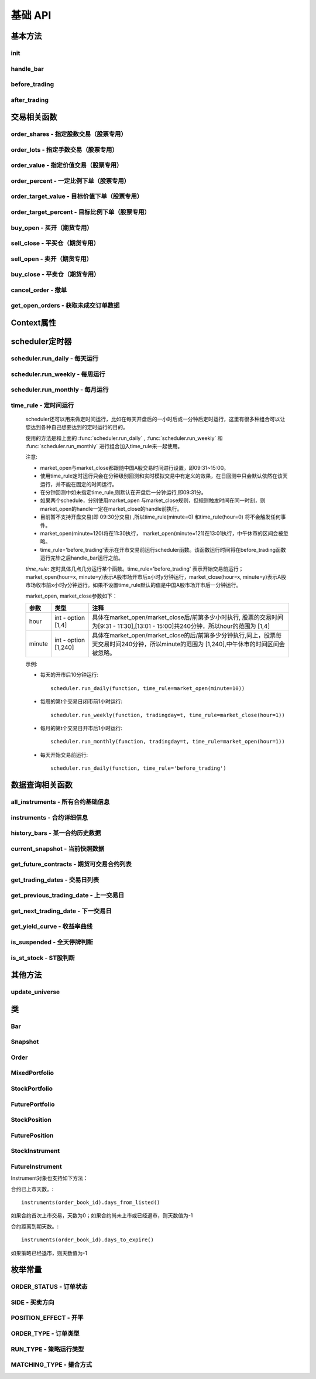 .. _api-base-api:

==================
基础 API
==================

基本方法
==================


init
------------------

.. py:function:: init(context)

    【必须实现】

    初始化方法 - 在回测和实时模拟交易只会在启动的时候触发一次。你的算法会使用这个方法来设置你需要的各种初始化配置。 context 对象将会在你的算法的所有其他的方法之间进行传递以方便你可以拿取到。

    :param context: 策略上下文
    :type context: :class:`~StrategyContext` object

    示例如下::

        def init(context):
            # cash_limit的属性是根据用户需求自己定义的，你可以定义无限多种自己随后需要的属性，ricequant的系统默认只是会占用context.portfolio的关键字来调用策略的投资组合信息
            context.cash_limit = 5000

handle_bar
------------------

.. py:function:: handle_bar(context, bar_dict)

    【必须实现】

    bar数据的更新会自动触发该方法的调用。策略具体逻辑可在该方法内实现，包括交易信号的产生、订单的创建等。在实时模拟交易中，该函数在交易时间内会每分钟被触发一次。

    :param context: 策略上下文
    :type context: :class:`~StrategyContext` object

    :param bar_dict: key为order_book_id，value为bar数据。当前合约池内所有合约的bar数据信息都会更新在bar_dict里面
    :type bar_dict: :class:`~BarDict` object

    示例如下::

        def handle_bar(context, bar_dict):
            # put all your algorithm main logic here.
            # ...
            order_shares('000001.XSHE', 500)
            # ...

before_trading
------------------

.. py:function:: before_trading(context)

    【选择实现】

    每天在策略开始交易前会被调用。不能在这个函数中发送订单。需要注意，该函数的触发时间取决于用户当前所订阅合约的交易时间。

    举例来说，如果用户订阅的合约中存在有夜盘交易的期货合约，则该函数可能会在前一日的20:00触发，而不是早晨08:00.

    :param context: 策略上下文
    :type context: :class:`~StrategyContext` object

    示例如下::

        def before_trading(context, bar_dict):
            # 拿取财务数据的逻辑，自己构建SQLAlchemy query
            fundamental_df = get_fundamentals(your_own_query)

            # 把查询到的财务数据保存到conext对象中
            context.fundamental_df = fundamental_df

            # 手动更新股票池
            update_universe(context.fundamental_df.columns.values)

after_trading
------------------

.. py:function:: after_trading(context)

    【选择实现】

    每天在收盘后被调用。不能在这个函数中发送订单。您可以在该函数中进行当日收盘后的一些计算。

    在实时模拟交易中，该函数会在每天15:30触发。

    :param context: 策略上下文
    :type context: :class:`~StrategyContext` object

交易相关函数
=================


order_shares - 指定股数交易（股票专用）
------------------------------------------------------

.. py:function:: order_shares(id_or_ins, amount, style=MarketOrder())

    落指定股数的买/卖单，最常见的落单方式之一。如有需要落单类型当做一个参量传入，如果忽略掉落单类型，那么默认是市价单（market order）。

    :param id_or_ins: 下单标的物
    :type id_or_ins: :class:`~Instrument` object | `str`

    :param int amount: 下单量, 正数代表买入，负数代表卖出。将会根据一手xx股来向下调整到一手的倍数，比如中国A股就是调整成100股的倍数。

    :param style: 下单类型, 默认是市价单。目前支持的订单类型有 :class:`~LimitOrder` 和 :class:`~MarketOrder`
    :type style: `OrderStyle` object

    :return: :class:`~Order` object

    示例::

        #购买Buy 2000 股的平安银行股票，并以市价单发送：
        order_shares('000001.XSHE', 2000)
        #卖出2000股的平安银行股票，并以市价单发送：
        order_shares('000001.XSHE', -2000)
        #购买1000股的平安银行股票，并以限价单发送，价格为￥10：
        order_shares('000001.XSHG', 1000, style=LimitOrder(10))

order_lots - 指定手数交易（股票专用）
------------------------------------------------------

.. py:function:: order_lots(id_or_ins, amount, style=MarketOrder())


    指定手数发送买/卖单。如有需要落单类型当做一个参量传入，如果忽略掉落单类型，那么默认是市价单（market order）。

    :param id_or_ins: 下单标的物
    :type id_or_ins: :class:`~Instrument` object | `str`

    :param int amount: 下单量, 正数代表买入，负数代表卖出。将会根据一手xx股来向下调整到一手的倍数，比如中国A股就是调整成100股的倍数。

    :param style: 下单类型, 默认是市价单。目前支持的订单类型有 :class:`~LimitOrder` 和 :class:`~MarketOrder`
    :type style: `OrderStyle` object

    :return: :class:`~Order` object

    示例::

        #买入20手的平安银行股票，并且发送市价单：
        order_lots('000001.XSHE', 20)
        #买入10手平安银行股票，并且发送限价单，价格为￥10：
        order_lots('000001.XSHE', 10, style=LimitOrder(10))

order_value - 指定价值交易（股票专用）
------------------------------------------------------

.. py:function:: order_value(id_or_ins, cash_amount, style=MarketOrder())

    使用想要花费的金钱买入/卖出股票，而不是买入/卖出想要的股数，正数代表买入，负数代表卖出。股票的股数总是会被调整成对应的100的倍数（在A中国A股市场1手是100股）。当您提交一个卖单时，该方法代表的意义是您希望通过卖出该股票套现的金额。如果金额超出了您所持有股票的价值，那么您将卖出所有股票。需要注意，如果资金不足，该API将不会创建发送订单。

    :param id_or_ins: 下单标的物
    :type id_or_ins: :class:`~Instrument` object | `str`

    :param float cash_amount: 需要花费现金购买/卖出证券的数目。正数代表买入，负数代表卖出。

    :param style: 下单类型, 默认是市价单。目前支持的订单类型有 :class:`~LimitOrder` 和 :class:`~MarketOrder`
    :type style: `OrderStyle` object

    :return: :class:`~Order` object

    示例::

        #买入价值￥10000的平安银行股票，并以市价单发送。如果现在平安银行股票的价格是￥7.5，那么下面的代码会买入1300股的平安银行，因为少于100股的数目将会被自动删除掉：
        order_value('000001.XSHE', 10000)
        #卖出价值￥10000的现在持有的平安银行：
        order_value('000001.XSHE', -10000)

order_percent - 一定比例下单（股票专用）
------------------------------------------------------

.. py:function:: order_percent(id_or_ins, percent, style=MarketOrder())

    发送一个等于目前投资组合价值（市场价值和目前现金的总和）一定百分比的买/卖单，正数代表买，负数代表卖。股票的股数总是会被调整成对应的一手的股票数的倍数（1手是100股）。百分比是一个小数，并且小于或等于1（<=100%），0.5表示的是50%.需要注意，如果资金不足，该API将不会创建发送订单。

    :param id_or_ins: 下单标的物
    :type id_or_ins: :class:`~Instrument` object | `str`

    :param float percent: 占有现有的投资组合价值的百分比。正数表示买入，负数表示卖出。

    :param style: 下单类型, 默认是市价单。目前支持的订单类型有 :class:`~LimitOrder` 和 :class:`~MarketOrder`
    :type style: `OrderStyle` object

    :return: :class:`~Order` object

    示例::

        #买入等于现有投资组合50%价值的平安银行股票。如果现在平安银行的股价是￥10/股并且现在的投资组合总价值是￥2000，那么将会买入200股的平安银行股票。（不包含交易成本和滑点的损失）：
        order_percent('000001.XSHG', 0.5)

order_target_value - 目标价值下单（股票专用）
------------------------------------------------------

.. py:function:: order_target_value(id_or_ins, cash_amount, style=MarketOrder())

    买入/卖出并且自动调整该证券的仓位到一个目标价值。如果还没有任何该证券的仓位，那么会买入全部目标价值的证券。如果已经有了该证券的仓位，则会买入/卖出调整该证券的现在仓位和目标仓位的价值差值的数目的证券。需要注意，如果资金不足，该API将不会创建发送订单。

    :param id_or_ins: 下单标的物
    :type id_or_ins: :class:`~Instrument` object | `str` | List[:class:`~Instrument`] | List[`str`]

    :param float cash_amount: 最终的该证券的仓位目标价值。

    :param style: 下单类型, 默认是市价单。目前支持的订单类型有 :class:`~LimitOrder` 和 :class:`~MarketOrder`
    :type style: `OrderStyle` object

    :return: :class:`~Order` object

    示例::

        #如果现在的投资组合中持有价值￥3000的平安银行股票的仓位并且设置其目标价值为￥10000，以下代码范例会发送价值￥7000的平安银行的买单到市场。（向下调整到最接近每手股数即100的倍数的股数）：
        order_target_value('000001.XSHE', 10000)

order_target_percent - 目标比例下单（股票专用）
------------------------------------------------------

.. py:function:: order_target_percent(id_or_ins, percent, style=MarketOrder())

    买入/卖出证券以自动调整该证券的仓位到占有一个指定的投资组合的目标百分比。

    *   如果投资组合中没有任何该证券的仓位，那么会买入等于现在投资组合总价值的目标百分比的数目的证券。
    *   如果投资组合中已经拥有该证券的仓位，那么会买入/卖出目标百分比和现有百分比的差额数目的证券，最终调整该证券的仓位占据投资组合的比例至目标百分比。

    其实我们需要计算一个position_to_adjust (即应该调整的仓位)

    `position_to_adjust = target_position - current_position`

    投资组合价值等于所有已有仓位的价值和剩余现金的总和。买/卖单会被下舍入一手股数（A股是100的倍数）的倍数。目标百分比应该是一个小数，并且最大值应该<=1，比如0.5表示50%。

    如果position_to_adjust 计算之后是正的，那么会买入该证券，否则会卖出该证券。 需要注意，如果资金不足，该API将不会创建发送订单。

    :param id_or_ins: 下单标的物
    :type id_or_ins: :class:`~Instrument` object | `str` | List[:class:`~Instrument`] | List[`str`]

    :param float percent: 仓位最终所占投资组合总价值的目标百分比。

    :param style: 下单类型, 默认是市价单。目前支持的订单类型有 :class:`~LimitOrder` 和 :class:`~MarketOrder`
    :type style: `OrderStyle` object

    :return: :class:`~Order` object

    示例::

        #如果投资组合中已经有了平安银行股票的仓位，并且占据目前投资组合的10%的价值，那么以下代码会买入平安银行股票最终使其占据投资组合价值的15%：
        order_target_percent('000001.XSHE', 0.15)

buy_open - 买开（期货专用）
------------------------------------------------------

.. py:function:: buy_open(id_or_ins, amount, style=MarketOrder())

    买入开仓。

    :param id_or_ins: 下单标的物
    :type id_or_ins: :class:`~Instrument` object | `str` | List[:class:`~Instrument`] | List[`str`]

    :param int amount: 下单手数

    :param style: 下单类型, 默认是市价单。目前支持的订单类型有 :class:`~LimitOrder` 和 :class:`~MarketOrder`
    :type style: `OrderStyle` object

    :return: :class:`~Order` object

    示例::

        #以价格为3500的限价单开仓买入2张上期所AG1607合约：
        buy_open('AG1607', amount=2, style=LimitOrder(3500))

sell_close - 平买仓（期货专用）
------------------------------------------------------

.. py:function:: sell_close(id_or_ins, amount, style=MarketOrder())

    平买仓

    :param id_or_ins: 下单标的物
    :type id_or_ins: :class:`~Instrument` object | `str` | List[:class:`~Instrument`] | List[`str`]

    :param int amount: 下单手数

    :param style: 下单类型, 默认是市价单。目前支持的订单类型有 :class:`~LimitOrder` 和 :class:`~MarketOrder`
    :type style: `OrderStyle` object

    :return: :class:`~Order` object

sell_open - 卖开（期货专用）
------------------------------------------------------

.. py:function:: sell_open(id_or_ins, amount, style=MarketOrder())

    卖出开仓

    :param id_or_ins: 下单标的物
    :type id_or_ins: :class:`~Instrument` object | `str` | List[:class:`~Instrument`] | List[`str`]

    :param int amount: 下单手数

    :param style: 下单类型, 默认是市价单。目前支持的订单类型有 :class:`~LimitOrder` 和 :class:`~MarketOrder`
    :type style: `OrderStyle` object

    :return: :class:`~Order` object

buy_close - 平卖仓（期货专用）
------------------------------------------------------

.. py:function:: buy_close(id_or_ins, amount, style=MarketOrder())

    平卖仓

    :param id_or_ins: 下单标的物
    :type id_or_ins: :class:`~Instrument` object | `str` | List[:class:`~Instrument`] | List[`str`]

    :param int amount: 下单手数

    :param style: 下单类型, 默认是市价单。目前支持的订单类型有 :class:`~LimitOrder` 和 :class:`~MarketOrder`
    :type style: `OrderStyle` object

    :return: :class:`~Order` object

    示例::

        #市价单将现有IF1603空仓买入平仓2张：
        buy_close('IF1603', 2)

cancel_order - 撤单
------------------------------------------------------

.. py:function:: cancel_order(order)

    撤单

    :param order: 需要撤销的order对象
    :type order: :class:`~Order` object

get_open_orders - 获取未成交订单数据
------------------------------------------------------

.. py:function:: get_open_orders()

    :return: List[:class:`~Order` object]


Context属性
=================

.. py:class:: StrategyContext

    该类用来存储于策略相关的上线文信息。

    .. py:attribute:: now

        使用以上的方式就可以在handle_bar中拿到当前的bar的时间，比如day bar的话就是那天的时间，minute bar的话就是这一分钟的时间点。

        返回数据类型为datetime.datetime

    .. py:attribute:: universe

        在运行 :func:`update_universe`, :func:`subscribe` 或者 :func:`unsubscribe` 的时候，合约池会被更新。

        需要注意，合约池内合约的交易时间（包含股票的策略默认会在股票交易时段触发）是handle_bar被触发的依据。

    .. py:attribute:: run_info

        =========================   =========================   ==============================================================================
        属性                         类型                        注释
        =========================   =========================   ==============================================================================
        run_id                      str                         标识策略每次运行的唯一id
        run_type                    RUN_TYPE                    运行类型
        start_date                  datetime.date               策略的开始日期
        end_date                    datetime.date               策略的结束日期
        frequency                   str                         策略频率，'1d'或'1m'
        stock_starting_cash         float                       股票账户初始资金
        future_starting_cash        float                       期货账户初始资金
        slippage                    float                       滑点水平
        margin_multiplier           float                       保证金倍率
        commission_multiplier       float                       佣金倍率
        benchmark                   str                         基准合约代码
        matching_type               MATCHING_TYPE               撮合方式
        =========================   =========================   ==============================================================================

    .. py:attribute:: portfolio

        该投资组合在单一股票或期货策略中分别为股票投资组合和期货投资组合。在股票+期货的混合策略中代表汇总之后的总投资组合。

        =========================   =========================   ==============================================================================
        属性                         类型                        注释
        =========================   =========================   ==============================================================================
        starting_cash               float                       初始资金，为子组合初始资金的加总
        cash                        float                       可用资金，为子组合可用资金的加总
        total_returns               float                       投资组合至今的累积收益率。计算方法是现在的投资组合价值/投资组合的初始资金
        daily_returns               float                       投资组合每日收益率
        daily_pnl                   float                       当日盈亏，子组合当日盈亏的加总
        market_value                float                       投资组合当前的市场价值，为子组合市场价值的加总
        portfolio_value             float                       总权益，为子组合总权益加总
        pnl                         float                       当前投资组合的累计盈亏
        start_date                  datetime.datetime           策略投资组合的回测/实时模拟交易的开始日期
        annualized_returns          float                       投资组合的年化收益率
        positions                   dict                        一个包含所有仓位的字典，以order_book_id作为键，position对象作为值
        =========================   =========================   ==============================================================================

    .. py:attribute:: stock_portfolio

        获取股票投资组合信息。

        在单独股票类型策略中，内容与portfolio一致，都代表当前投资组合；在期货+股票混合策略中代表股票子组合；在单独期货策略中，不能被访问。

        =========================   =========================   ==============================================================================
        属性                         类型                        注释
        =========================   =========================   ==============================================================================
        starting_cash               float                       回测或实盘交易给算法策略设置的初始资金
        cash                        float                       可用资金
        total_returns               float                       投资组合至今的累积收益率。计算方法是现在的投资组合价值/投资组合的初始资金
        daily_returns               float                       当前最新一天的每日收益
        daily_pnl                   float                       当日盈亏，当日投资组合总权益-昨日投资组合总权益
        market_value                float                       投资组合当前所有证券仓位的市值的加总
        portfolio_value             float                       总权益，包含市场价值和剩余现金
        pnl                         float                       当前投资组合的累计盈亏
        start_date                  date                        策略投资组合的回测/实时模拟交易的开始日期
        annualized_returns          float                       投资组合的年化收益率
        positions                   dict                        一个包含所有证券仓位的字典，以order_book_id作为键，position对象作为值
        dividend_receivable         float                       投资组合在分红现金收到账面之前的应收分红部分
        =========================   =========================   ==============================================================================

    .. py:attribute:: future_portfolio

        获取期货投资组合信息。

        在单独期货类型策略中，内容与portfolio一致，都代表当前投资组合；在期货+股票混合策略中代表期货子组合；在单独股票策略中，不能被访问。

        =========================   =========================   ==============================================================================
        属性                         类型                        注释
        =========================   =========================   ==============================================================================
        starting_cash               float                       初始资金
        cash                        float                       可用资金
        frozen_cash                 float                       冻结资金
        total_returns               float                       投资组合至今的累积收益率，当前总权益/初始资金
        daily_returns               float                       当日收益率 = 当日收益 / 昨日总权益
        market_value                float                       投资组合当前所有期货仓位的名义市值的加总
        pnl                         float                       累计盈亏，当前投资组合总权益-初始资金
        daily_pnl                   float                       当日盈亏，当日浮动盈亏 + 当日平仓盈亏 - 当日费用
        daily_holding_pnl           float                       当日浮动盈亏
        daily_realized_pnl          float                       当日平仓盈亏
        portfolio_value             float                       总权益，昨日总权益+当日盈亏
        transaction_cost            float                       总费用
        start_date                  date                        回测开始日期
        annualized_returns          float                       投资组合的年化收益率
        positions                   dict                        一个包含期货仓位的字典，以order_book_id作为键，position对象作为值
        margin                      float                       已占用保证金
        =========================   =========================   ==============================================================================

scheduler定时器
======================================================

scheduler.run_daily - 每天运行
------------------------------------------------------

.. py:function:: scheduler.run_daily(function)

    每日运行一次指定的函数，只能在init内使用。

    注意，schedule一定在其对应时间点的handle_bar之后执行。

    :param func function: 使传入的function每日运行。注意，function函数一定要包含（并且只能包含）context, bar_dict两个输入参数

    以下的范例代码片段是一个非常简单的例子，在每天交易后查询现在portfolio中剩下的cash的情况::

        #scheduler调用的函数需要包括context, bar_dict两个输入参数
        def log_cash(context, bar_dict):
            logger.info("Remaning cash: %r" % context.portfolio.cash)

        def init(context):
            #...
            # 每天运行一次
            scheduler.run_daily(log_cash)

scheduler.run_weekly - 每周运行
------------------------------------------------------

.. py:function:: scheduler.run_weekly(function, weekday=x, tradingday=t)

    每周运行一次指定的函数，只能在init内使用。

    注意：

    *   tradingday中的负数表示倒数。
    *   tradingday表示交易日。如某周只有四个交易日，则此周的tradingday=4与tradingday=-1表示同一天。
    *   weekday和tradingday不能同时使用。

    :param func function: 使传入的function每日交易开始前运行。注意，function函数一定要包含（并且只能包含）context, bar_dict两个输入参数。

    :param int weekday: 1~5 分别代表周一至周五，用户必须指定

    :param int tradingday: 范围为[-5,1],[1,5] 例如，1代表每周第一个交易日，-1代表每周倒数第一个交易日，用户可以不填写。

    以下的代码片段非常简单，在每周二固定运行打印一下现在的portfolio剩余的资金::

        #scheduler调用的函数需要包括context, bar_dict两个参数
        def log_cash(context, bar_dict):
            logger.info("Remaning cash: %r" % context.portfolio.cash)

        def init(context):
            #...
            # 每周二打印一下剩余资金：
            scheduler.run_weekly(log_cash, weekday=2)
            # 每周第二个交易日打印剩余资金：
            #scheduler.run_weekly(log_cash, tradingday=2)

scheduler.run_monthly - 每月运行
------------------------------------------------------

.. py:function:: scheduler.run_monthly(function, tradingday=t)

    每月运行一次指定的函数，只能在init内使用。

    注意:

    *   tradingday的负数表示倒数。
    *   tradingday表示交易日，如某月只有三个交易日，则此月的tradingday=3与tradingday=-1表示同一。

    :param func function: 使传入的function每日交易开始前运行。注意，function函数一定要包含（并且只能包含）context, bar_dict两个输入参数。

    :param int tradingday: 范围为[-23,1], [1,23] ，例如，1代表每月第一个交易日，-1代表每月倒数第一个交易日，用户必须指定。

    以下的代码片段非常简单的展示了每个月第一个交易日的时候我们进行一次财务数据查询，这样子会非常有用在一些根据财务数据来自动调节仓位股票组合的算法来说::

        #scheduler调用的函数需要包括context, bar_dict两个参数
        def query_fundamental(context, bar_dict):
                # 查询revenue前十名的公司的股票并且他们的pe_ratio在25和30之间。打fundamentals的时候会有auto-complete方便写查询代码。
            fundamental_df = get_fundamentals(
                query(
                    fundamentals.income_statement.revenue, fundamentals.eod_derivative_indicator.pe_ratio
                ).filter(
                    fundamentals.eod_derivative_indicator.pe_ratio > 25
                ).filter(
                    fundamentals.eod_derivative_indicator.pe_ratio < 30
                ).order_by(
                    fundamentals.income_statement.revenue.desc()
                ).limit(
                    10
                )
            )

            # 将查询结果dataframe的fundamental_df存放在context里面以备后面只需：
            context.fundamental_df = fundamental_df

            # 实时打印日志看下查询结果，会有我们精心处理的数据表格显示：
            logger.info(context.fundamental_df)
            update_universe(context.fundamental_df.columns.values)

         # 在这个方法中编写任何的初始化逻辑。context对象将会在你的算法策略的任何方法之间做传递。
        def init(context):
            # 每月的第一个交易日查询以下财务数据，以确保可以拿到最新更新的财务数据信息用来调整仓位
            scheduler.run_monthly(query_fundamental, tradingday=1)

time_rule - 定时间运行
------------------------------------------------------

    scheduler还可以用来做定时间运行，比如在每天开盘后的一小时后或一分钟后定时运行，这里有很多种组合可以让您达到各种自己想要达到的定时运行的目的。

    使用的方法是和上面的 :func:`scheduler.run_daily` , :func:`scheduler.run_weekly` 和 :func:`scheduler.run_monthly` 进行组合加入time_rule来一起使用。

    注意:

    *   market_open与market_close都跟随中国A股交易时间进行设置，即09:31~15:00。
    *   使用time_rule定时运行只会在分钟级别回测和实时模拟交易中有定义的效果，在日回测中只会默认依然在该天运行，并不能在固定的时间运行。
    *   在分钟回测中如未指定time_rule,则默认在开盘后一分钟运行,即09:31分。
    *   如果两个schedule，分别使用market_open 与market_close规则，但规则触发时间在同一时刻，则market_open的handle一定在market_close的handle前执行。
    *   目前暂不支持开盘交易(即 09:30分交易) ,所以time_rule(minute=0) 和time_rule(hour=0) 将不会触发任何事件。
    *   market_open(minute=120)将在11:30执行， market_open(minute=121)在13:01执行，中午休市的区间会被忽略。
    *   time_rule='before_trading'表示在开市交易前运行scheduler函数。该函数运行时间将在before_trading函数运行完毕之后handle_bar运行之前。

    `time_rule`: 定时具体几点几分运行某个函数。time_rule='before_trading' 表示开始交易前运行；market_open(hour=x, minute=y)表示A股市场开市后x小时y分钟运行，market_close(hour=x, minute=y)表示A股市场收市前x小时y分钟运行。如果不设置time_rule默认的值是中国A股市场开市后一分钟运行。

    market_open, market_close参数如下：

    =========================   =========================   ==============================================================================
    参数                         类型                        注释
    =========================   =========================   ==============================================================================
    hour                        int - option [1,4]          具体在market_open/market_close后/前第多少小时执行, 股票的交易时间为[9:31 - 11:30],[13:01 - 15:00]共240分钟，所以hour的范围为 [1,4]
    minute                      int - option [1,240]        具体在market_open/market_close的后/前第多少分钟执行,同上，股票每天交易时间240分钟，所以minute的范围为 [1,240],中午休市的时间区间会被忽略。
    =========================   =========================   ==============================================================================

    示例:

    *   每天的开市后10分钟运行::

            scheduler.run_daily(function, time_rule=market_open(minute=10))

    *   每周的第t个交易日闭市前1小时运行::

            scheduler.run_weekly(function, tradingday=t, time_rule=market_close(hour=1))

    *   每月的第t个交易日开市后1小时运行::

            scheduler.run_monthly(function, tradingday=t, time_rule=market_open(hour=1))

    *   每天开始交易前运行::

            scheduler.run_daily(function, time_rule='before_trading')

数据查询相关函数
======================================================

all_instruments - 所有合约基础信息
------------------------------------------------------

.. py:function:: all_instruments(type=None)

    获取某个国家市场的所有合约信息。使用者可以通过这一方法很快地对合约信息有一个快速了解，目前仅支持中国市场。

    :param str type: 需要查询合约类型，例如：type='CS'代表股票。默认是所有类型

    :return: `pandas DataFrame` 所有合约的基本信息。

    其中type参数传入的合约类型和对应的解释如下：

    =========================   ===================================================
    合约类型                      说明
    =========================   ===================================================
    CS                          Common Stock, 即股票
    ETF                         Exchange Traded Fund, 即交易所交易基金
    LOF                         Listed Open-Ended Fund，即上市型开放式基金
    FenjiMu                     Fenji Mu Fund, 即分级母基金
    FenjiA                      Fenji A Fund, 即分级A类基金
    FenjiB                      Fenji B Funds, 即分级B类基金
    INDX                        Index, 即指数
    Future                      Futures，即期货，包含股指、国债和商品期货
    hour                        int - option [1,4]
    minute                      int - option [1,240]
    =========================   ===================================================

    示例:

    获取中国市场所有分级基金的基础信息::

        [In]all_instruments('FenjiA')
        [Out]
            abbrev_symbol    order_book_id    product    sector_code  symbol
        0    CYGA    150303.XSHE    null    null    华安创业板50A
        1    JY500A    150088.XSHE    null    null    金鹰500A
        2    TD500A    150053.XSHE    null    null    泰达稳健
        3    HS500A    150110.XSHE    null    null    华商500A
        4    QSAJ    150235.XSHE    null    null    鹏华证券A
        ...


instruments - 合约详细信息
------------------------------------------------------

.. py:function:: instruments(order_book_id)

    获取某个国家市场内一个或多个合约的详细信息。目前仅支持中国市场。

    :param order_book_id: 合约代码或者合约代码列表
    :type order_book_id: `str` | List[`str`]

    :return: :class:`~StockInstrument` | :class:`~FutureInstrument`

    目前系统并不支持跨国家市场的同时调用。传入 order_book_id list必须属于同一国家市场，不能混合着中美两个国家市场的order_book_id。

    示例:

    *   获取单一股票合约的详细信息::

            [In]instruments('000001.XSHE')
            [Out]
            Instrument(order_book_id=000001.XSHE, symbol=平安银行, abbrev_symbol=PAYH, listed_date=19910403, de_listed_date=null, board_type=MainBoard, sector_code_name=金融, sector_code=Financials, round_lot=100, exchange=XSHE, special_type=Normal, status=Active)

    *   获取多个股票合约的详细信息::

            [In]instruments(['000001.XSHE', '000024.XSHE'])
            [Out]
            [Instrument(order_book_id=000001.XSHE, symbol=平安银行, abbrev_symbol=PAYH, listed_date=19910403, de_listed_date=null, board_type=MainBoard, sector_code_name=金融, sector_code=Financials, round_lot=100, exchange=XSHE, special_type=Normal, status=Active), Instrument(order_book_id=000024.XSHE, symbol=招商地产, abbrev_symbol=ZSDC, listed_date=19930607, de_listed_date=null, board_type=MainBoard, sector_code_name=金融, sector_code=Financials, round_lot=100, exchange=XSHE, special_type=Normal, status=Active)]

    *   获取合约已上市天数::

            instruments('000001.XSHE').days_from_listed()

    *   获取合约距离到期天数::

            instruments('IF1701').days_to_expire()

history_bars - 某一合约历史数据
------------------------------------------------------

.. py:function:: history_bars(order_book_id, bar_count, frequency, fields)

    获取指定合约的历史行情，同时支持日以及分钟历史数据。不能在init中调用。 注意，该API会自动跳过停牌数据。

    日回测获取分钟历史数据：不支持

    日回测获取日历史数据

    =========================   ===================================================
    调用时间                      返回数据
    =========================   ===================================================
    T日before_trading            T-1日day bar
    T日handle_bar                T日day bar
    =========================   ===================================================

    分钟回测获取日历史数据

    =========================   ===================================================
    调用时间                      返回数据
    =========================   ===================================================
    T日before_trading            T-1日day bar
    T日handle_bar                T-1日day bar
    =========================   ===================================================

    分钟回测获取分钟历史数据

    =========================   ===================================================
    调用时间                      返回数据
    =========================   ===================================================
    T日before_trading            T-1日最后一个minute bar
    T日handle_bar                T日当前minute bar
    =========================   ===================================================

    :param order_book_id: 合约代码或者合约代码列表
    :type order_book_id: `str`

    :param int bar_count: 获取的历史数据数量，必填项

    :param str frequency: 获取数据什么样的频率进行。'1d'或'1m'分别表示每日和每分钟，必填项

    :param str fields: 返回数据字段。必填项。见下方列表。

    =========================   ===================================================
    fields                      字段名
    =========================   ===================================================
    datetime                    时间戳
    open                        开盘价
    high                        最高价
    low                         最低价
    close                       收盘价
    volume                      成交量
    total_turnover              成交额
    datetime                    int类型时间戳
    open_interest               持仓量（期货专用）
    basis_spread                期现差（股指期货专用）
    settlement                  结算价（期货日线专用）
    prev_settlement             结算价（期货日线专用）
    =========================   ===================================================

    :return: `ndarray`, 方便直接与talib等计算库对接，效率较history返回的DataFrame更高。

    示例:

    获取最近5天的日线收盘价序列（策略当前日期为20160706）::

        [In]
        logger.info(history_bars('000002.XSHE', 5, '1d', 'close'))
        [Out]
        [ 8.69  8.7   8.71  8.81  8.81]

current_snapshot - 当前快照数据
------------------------------------------------------

.. py:function:: current_snapshot(order_book_id)

    获得当前市场快照数据。只能在日内交易阶段调用，获取当日调用时点的市场快照数据。市场快照数据记录了每日从开盘到当前的数据信息，可以理解为一个动态的day bar数据。在目前分钟回测中，快照数据为当日所有分钟线累积而成，一般情况下，最后一个分钟线获取到的快照数据应当与当日的日线行情保持一致。需要注意，在实盘模拟中，该函数返回的是调用当时的市场快照情况，所以在同一个handle_bar中不同时点调用可能返回的数据不同。如果当日截止到调用时候对应股票没有任何成交，那么snapshot中的close, high, low, last几个价格水平都将以0表示。

    :param str order_book_id: 合约代码或简称

    :return: :class:`~Snapshot`

    示例：

    在handle_bar中调用该函数，假设策略当前时间是20160104 09:33::

        [In]
        logger.info(current_snapshot('000001.XSHE'))
        [Out]
        2016-01-04 09:33:00.00  INFO
        Snapshot(order_book_id: '000001.XSHE', datetime: datetime.datetime(2016, 1, 4, 9, 33), open: 10.0, high: 10.025, low: 9.9667, last: 9.9917, volume: 2050320, total_turnover: 20485195, prev_close: 9.99)

get_future_contracts - 期货可交易合约列表
------------------------------------------------------

.. py:function:: get_future_contracts(underlying_symbol)

    获取某一期货品种在策略当前日期的可交易合约order_book_id列表。按照到期月份，下标从小到大排列，返回列表中第一个合约对应的就是该品种的近月合约。

    :param str underlying_symbol: 期货合约品种，例如沪深300股指期货为'IF'

    :return: list[`str`]

    示例:

    获取某一天的主力合约代码（策略当前日期是20161201）::

        [In]
        logger.info(get_future_contracts('IF'))
        [Out]
        ['IF1612', 'IF1701', 'IF1703', 'IF1706']

get_trading_dates - 交易日列表
------------------------------------------------------

.. py:function:: get_trading_dates(start_date, end_date)

    获取某个国家市场的交易日列表（起止日期加入判断）。目前仅支持中国市场。

    :param start_date: 开始日期
    :type start_date: `str` | `date` | `datetime` | `pandas.Timestamp`

    :param end_date: 结束如期
    :type end_date: `str` | `date` | `datetime` | `pandas.Timestamp`

    :return: list[`datetime.date`]

    示例::

        [In]get_trading_dates(start_date='2016-05-05', end_date='20160505')
        [Out]
        [datetime.date(2016, 5, 5)]

get_previous_trading_date - 上一交易日
------------------------------------------------------

.. py:function:: get_previous_trading_date(date)

    获取指定日期的上一交易日。

    :param date: 指定日期
    :type date: `str` | `date` | `datetime` | `pandas.Timestamp`

    :return: `datetime.date`

    示例::

        [In]get_previous_trading_date(date='2016-05-02')
        [Out]
        [datetime.date(2016, 4, 29)]

get_next_trading_date - 下一交易日
------------------------------------------------------

.. py:function:: get_next_trading_date(date)

    获取指定日期的下一交易日

    :param date: 指定日期
    :type date: `str` | `date` | `datetime` | `pandas.Timestamp`

    :return: `datetime.date`

    示例::

        [In]get_next_trading_date(date='2016-05-01')
        [Out]
        [datetime.date(2016, 5, 3)]

get_yield_curve - 收益率曲线
------------------------------------------------------

.. py:function:: get_yield_curve(date=None, tenor=None)

    获取某个国家市场指定日期的收益率曲线水平。

    数据为2002年至今的中债国债收益率曲线，来源于中央国债登记结算有限责任公司。

    :param date: 查询日期，默认为策略当前日期前一天
    :type date: `str` | `date` | `datetime` | `pandas.Timestamp`

    :param str tenor: 标准期限，'0S' - 隔夜，'1M' - 1个月，'1Y' - 1年，默认为全部期限

    :return: `pandas.DataFrame` - 查询时间段内无风险收益率曲线

    示例::

        [In]
        get_yield_curve('20130104')

        [Out]
                        0S      1M      2M      3M      6M      9M      1Y      2Y  \
        2013-01-04  0.0196  0.0253  0.0288  0.0279  0.0280  0.0283  0.0292  0.0310

                        3Y      4Y   ...        6Y      7Y      8Y      9Y     10Y  \
        2013-01-04  0.0314  0.0318   ...    0.0342  0.0350  0.0353  0.0357  0.0361
        ...

is_suspended - 全天停牌判断
------------------------------------------------------

.. py:function:: is_suspended(order_book_id, count)

    判断某只股票是否全天停牌。

    :param str order_book_id: 某只股票的代码或股票代码列表，可传入单只股票的order_book_id, symbol

    :param int count: 回溯获取的数据个数。默认为当前能够获取到的最近的数据

    :return: count为1时 `bool`; count>1时 `pandas.DataFrame`

is_st_stock - ST股判断
------------------------------------------------------

.. py:function:: is_st_stock(order_book_id, count=1)

    判断一只或多只股票在一段时间内是否为ST股（包括ST与*ST）。

    ST股是有退市风险因此风险比较大的股票，很多时候您也会希望判断自己使用的股票是否是'ST'股来避开这些风险大的股票。另外，我们目前的策略比赛也禁止了使用'ST'股。

    :param str order_book_id: 某只股票的代码或股票代码列表，可传入单只股票的order_book_id, symbol

    :param int count: 回溯获取的数据个数。默认为当前能够获取到的最近的数据

    :return: count为1时 `bool`; count>1时 `pandas.DataFrame`

其他方法
======================================================

update_universe
------------------------------------------------------

.. py:function:: update_universe(id_or_ins)

    该方法用于更新现在关注的证券的集合（e.g.：股票池）。PS：会在下一个bar事件触发时候产生（新的关注的股票池更新）效果。并且update_universe会是覆盖（overwrite）的操作而不是在已有的股票池的基础上进行增量添加。比如已有的股票池为['000001.XSHE', '000024.XSHE']然后调用了update_universe(['000030.XSHE'])之后，股票池就会变成000030.XSHE一个股票了，随后的数据更新也只会跟踪000030.XSHE这一个股票了。

    :param id_or_ins: 标的物
    :type id_or_ins: :class:`~Instrument` object | `str` | List[:class:`~Instrument`] | List[`str`]

.. py:function:: subscribe(id_or_ins)

    订阅合约行情。该操作会导致合约池内合约的增加，从而影响handle_bar中处理bar数据的数量。

    需要注意，用户在初次编写策略时候需要首先订阅合约行情，否则handle_bar不会被触发。

    :param id_or_ins: 标的物
    :type id_or_ins: :class:`~Instrument` object | `str` | List[:class:`~Instrument`] | List[`str`]

.. py:function:: unsubscribe(id_or_ins)

    取消订阅合约行情。取消订阅会导致合约池内合约的减少，如果当前合约池中没有任何合约，则策略直接退出。

    :param id_or_ins: 标的物
    :type id_or_ins: :class:`~Instrument` object | `str` | List[:class:`~Instrument`] | List[`str`]

类
======================================================

Bar
------------------------------------------------------

.. py:class:: Bar

    .. py:attribute:: order_book_id

        【str】交易标的代码

    .. py:attribute:: symbol

        【str】合约简称

    .. py:attribute:: datetime

        【datetime.datetime】 时间戳

    .. py:attribute:: open

        【float】开盘价

    .. py:attribute:: close

        【float】收盘价

    .. py:attribute:: high

        【float】最高价

    .. py:attribute:: low

        【float】最低价

    .. py:attribute:: volume

        【float】成交量

    .. py:attribute:: total_turnover

        【float】成交额

    .. py:attribute:: prev_close

        【float】昨日收盘价

    .. py:attribute:: limit_up

        【float】涨停价

    .. py:attribute:: limit_down

        【float】跌停价

    .. py:attribute:: is_nan

        【bool】当前bar数据是否有行情。例如，获取已经到期的合约数据，is_nan此时为True

    .. py:attribute:: suspended

        【bool】是否全天停牌

    .. py:attribute:: prev_settlement

        【float】昨结算（期货日线数据专用）

    .. py:attribute:: settlement

        【float】结算（期货日线数据专用）

Snapshot
------------------------------------------------------

.. py:class:: Snapshot

    .. py:attribute:: order_book_id

        【str】股票代码

    .. py:attribute:: datetime

        【datetime.datetime】当前快照数据的时间戳

    .. py:attribute:: open

        【float】当日开盘价

    .. py:attribute:: last

        【float】当前最新价

    .. py:attribute:: high

        【float】截止到当前的最高价

    .. py:attribute:: low

        【float】截止到当前的最低价

    .. py:attribute:: prev_close

        【float】昨日收盘价

    .. py:attribute:: volume

        【float】截止到当前的成交量

    .. py:attribute:: total_turnover

        【float】截止到当前的成交额

    .. py:attribute:: open_interest

        【float】截止到当前的持仓量（期货专用）

    .. py:attribute:: prev_settlement

        【float】昨日结算价（期货专用）

Order
------------------------------------------------------

.. py:class:: Order

    .. py:attribute:: order_id

        【int】唯一标识订单的id

    .. py:attribute:: order_book_id

        【str】合约代码

    .. py:attribute:: datetime

        【datetime.datetime】订单创建时间

    .. py:attribute:: side

        【SIDE】订单方向

    .. py:attribute:: price

        【float】订单价格，只有在订单类型为'限价单'的时候才有意义

    .. py:attribute:: quantity

        【int】订单数量

    .. py:attribute:: filled_quantity

        【int】订单已成交数量

    .. py:attribute:: unfilled_quantity

        【int】订单未成交数量

    .. py:attribute:: type

        【ORDER_TYPE】订单类型

    .. py:attribute:: transaction_cost

        【float】费用

    .. py:attribute:: avg_price

        【float】成交均价

    .. py:attribute:: status

        【ORDER_STATUS】订单状态

    .. py:attribute:: message

        【str】信息。比如拒单时候此处会提示拒单原因

    .. py:attribute:: trading_datetime

        【datetime.datetime】订单的交易日期（对应期货夜盘）

    .. py:attribute:: position_effect

        【POSITION_EFFECT】订单开平（期货专用）

MixedPortfolio
------------------------------------------------------

.. py:class:: MixedPortfolio

    .. py:attribute:: starting_cash

        【float】初始资金，为子组合初始资金的加总

    .. py:attribute:: cash

        【float】可用资金，为子组合可用资金的加总

    .. py:attribute:: frozen_cash

        【float】冻结资金

    .. py:attribute:: total_returns

        【float】投资组合至今的累积收益率。计算方法是现在的投资组合价值/投资组合的初始资金

    .. py:attribute:: daily_returns

        【float】投资组合每日收益率

    .. py:attribute:: daily_pnl

        【float】当日盈亏，子组合当日盈亏的加总

    .. py:attribute:: market_value

        【float】投资组合当前的市场价值，为子组合市场价值的加总

    .. py:attribute:: portfolio_value

        【float】总权益，为子组合总权益加总

    .. py:attribute:: transaction_cost

        【float】总费用

    .. py:attribute:: pnl

        【float】当前投资组合的累计盈亏

    .. py:attribute:: start_date

        【datetime.datetime】策略投资组合的回测/实时模拟交易的开始日期

    .. py:attribute:: annualized_returns

        【float】投资组合的年化收益率

    .. py:attribute:: positions

        【dict】一个包含所有仓位的字典，以order_book_id作为键，position对象作为值，关于position的更多的信息可以在下面的部分找到。

StockPortfolio
------------------------------------------------------

.. py:class:: StockPortfolio

    .. py:attribute:: starting_cash

        【float】回测或实盘交易给算法策略设置的初始资金

    .. py:attribute:: cash

        【float】可用资金

    .. py:attribute:: frozen_cash

        【float】冻结资金

    .. py:attribute:: total_returns

        【float】投资组合至今的累积收益率。计算方法是现在的投资组合价值/投资组合的初始资金

    .. py:attribute:: daily_returns

        【float】当前最新一天的每日收益

    .. py:attribute:: daily_pnl

        【float】当日盈亏，当日投资组合总权益-昨日投资组合总权益

    .. py:attribute:: market_value

        【float】投资组合当前所有证券仓位的市值的加总

    .. py:attribute:: portfolio_value

        【float】总权益，包含市场价值和剩余现金

    .. py:attribute:: transaction_cost

        【float】总费用

    .. py:attribute:: pnl

        【float】当前投资组合的累计盈亏

    .. py:attribute:: start_date

        【datetime.datetime】策略投资组合的回测/实时模拟交易的开始日期

    .. py:attribute:: annualized_returns

        【float】投资组合的年化收益率

    .. py:attribute:: positions

        【dict】一个包含股票子组合仓位的字典，以order_book_id作为键，position对象作为值，关于position的更多的信息可以在下面的部分找到。

    .. py:attribute:: dividend_receivable

        【float】投资组合在分红现金收到账面之前的应收分红部分。具体细节在分红部分

FuturePortfolio
------------------------------------------------------

.. py:class:: FuturePortfolio

    .. py:attribute:: starting_cash

        【float】初始资金

    .. py:attribute:: cash

        【float】可用资金

    .. py:attribute:: frozen_cash

        【float】冻结资金

    .. py:attribute:: total_returns

        【float】投资组合至今的累积收益率，当前总权益/初始资金

    .. py:attribute:: daily_returns

        【float】当日收益率 = 当日收益 / 昨日总权益

    .. py:attribute:: market_value

        【float】投资组合当前所有期货仓位的名义市值的加总

    .. py:attribute:: daily_pnl

        【float】当日盈亏，当日浮动盈亏 + 当日平仓盈亏 - 当日费用

    .. py:attribute:: daily_holding_pnl

        【float】当日浮动盈亏

    .. py:attribute:: daily_realized_pnl

        【float】当日平仓盈亏

    .. py:attribute:: portfolio_value

        【float】总权益，昨日总权益+当日盈亏

    .. py:attribute:: transaction_cost

        【float】总费用

    .. py:attribute:: pnl

        【float】累计盈亏，当前投资组合总权益-初始资金

    .. py:attribute:: start_date

        【Date】回测开始日期

    .. py:attribute:: annualized_returns

        【float】投资组合的年化收益率

    .. py:attribute:: positions

        【dict】一个包含期货子组合仓位的字典，以order_book_id作为键，position对象作为值

    .. py:attribute:: margin

        【float】已占用保证金

    .. py:attribute:: buy_margin

        【float】多头保证金

    .. py:attribute:: sell_margin

        【float】空头保证金

StockPosition
------------------------------------------------------

.. py:class:: StockPosition

    .. py:attribute:: order_book_id

        【str】合约代码

    .. py:attribute:: quantity

        【int】当前持仓股数

    .. py:attribute:: pnl

        【float】持仓累计盈亏

    .. py:attribute:: bought_quantity

        【int】该证券的总买入股数，例如：如果你的投资组合并没有任何平安银行的成交，那么平安银行这个股票的仓位就是0

    .. py:attribute:: sold_quantity

        【int】该证券的总卖出股数，例如：如果你的投资组合曾经买入过平安银行股票200股并且卖出过100股，那么这个属性会返回100

    .. py:attribute:: bought_value

        【float】该证券的总买入的价值，等于每一个该证券的 买入成交价 * 买入股数 总和

    .. py:attribute:: sold_value

        【float】该证券的总卖出价值，等于每一个该证券的 卖出成交价 * 卖出股数 总和

    .. py:attribute:: total_orders

        【int】该仓位的总订单的次数

    .. py:attribute:: total_trades

        【int】该仓位的总成交的次数

    .. py:attribute:: sellable

        【int】该仓位可卖出股数。T＋1的市场中sellable = 所有持仓-今日买入的仓位

    .. py:attribute:: avg_price

        【float】获得该持仓的买入均价，计算方法为每次买入的数量做加权平均

    .. py:attribute:: market_value

        【float】获得该持仓的实时市场价值

    .. py:attribute:: value_percent

        【float】获得该持仓的实时市场价值在总投资组合价值中所占比例，取值范围[0, 1]

FuturePosition
------------------------------------------------------

.. py:class:: FuturePosition

    .. py:attribute:: order_book_id

        【str】合约代码

    .. py:attribute:: pnl

        【float】累计盈亏

    .. py:attribute:: daily_pnl

        【float】当日盈亏，当日浮动盈亏+当日平仓盈亏

    .. py:attribute:: daily_holding_pnl

        【float】当日持仓盈亏

    .. py:attribute:: daily_realized_pnl

        【float】当日平仓盈亏

    .. py:attribute:: transaction_cost

        【float】仓位交易费用

    .. py:attribute:: margin

        【float】仓位总保证金

    .. py:attribute:: market_value

        【float】当前仓位的名义价值。如果当前净持仓为空方向持仓，则名义价值为负

    .. py:attribute:: buy_daily_pnl

        【float】多头仓位当日盈亏

    .. py:attribute:: buy_pnl

        【float】多头仓位累计盈亏

    .. py:attribute:: buy_transaction_cost

        【float】多头费用

    .. py:attribute:: closable_buy_quantity

        【float】可平多头持仓

    .. py:attribute:: buy_margin

        【float】多头持仓占用保证金

    .. py:attribute:: buy_today_quantity

        【int】多头今仓

    .. py:attribute:: buy_quantity

        【int】多头持仓

    .. py:attribute:: buy_avg_open_price

        【float】多头开仓均价

    .. py:attribute:: buy_avg_holding_price

        【float】多头持仓均价

    .. py:attribute:: sell_daily_pnl

        【float】空头仓位当日盈亏

    .. py:attribute:: sell_pnl

        【float】空头仓位累计盈亏

    .. py:attribute:: sell_transaction_cost

        【float】空头费用

    .. py:attribute:: closable_sell_quantity

        【int】可平空头持仓

    .. py:attribute:: sell_margin

        【float】空头持仓占用保证金

    .. py:attribute:: sell_today_quantity

        【int】空头今仓

    .. py:attribute:: sell_quantity

        【int】空头持仓

    .. py:attribute:: sell_avg_open_price

        【float】空头开仓均价

    .. py:attribute:: sell_avg_holding_price

        【float】空头持仓均价

StockInstrument
------------------------------------------------------

.. py:class:: StockInstrument

    .. py:attribute:: order_book_id

        【str】证券代码，证券的独特的标识符。应以'.XSHG'或'.XSHE'结尾，前者代表上证，后者代表深证

    .. py:attribute:: symbol

        【str】证券的简称，例如'平安银行'

    .. py:attribute:: abbrev_symbol

        【str】证券的名称缩写，在中国A股就是股票的拼音缩写。例如：'PAYH'就是平安银行股票的证券名缩写

    .. py:attribute:: round_lot

        【int 一手对应多少股，中国A股一手是100股

    .. py:attribute:: sector_code

        【str】板块缩写代码，全球通用标准定义

    .. py:attribute:: sector_code_name

        【str】以当地语言为标准的板块代码名

    .. py:attribute:: industry_code

        【str】国民经济行业分类代码，具体可参考下方“Industry列表”

    .. py:attribute:: industry_name

        【str】国民经济行业分类名称

    .. py:attribute:: listed_date

        【str】该证券上市日期

    .. py:attribute:: de_listed_date

        【str】退市日期

    .. py:attribute:: type

        【str】合约类型，目前支持的类型有: 'CS', 'INDX', 'LOF', 'ETF', 'FenjiMu', 'FenjiA', 'FenjiB', 'Future'

    .. py:attribute:: concept_names

        【str】概念股分类，例如：'铁路基建'，'基金重仓'等

    .. py:attribute:: exchange

        【str】交易所，'XSHE' - 深交所, 'XSHG' - 上交所

    .. py:attribute:: board_type

        【str】板块类别，'MainBoard' - 主板,'GEM' - 创业板

    .. py:attribute:: status

        【str】合约状态。'Active' - 正常上市, 'Delisted' - 终止上市, 'TemporarySuspended' - 暂停上市, 'PreIPO' - 发行配售期间, 'FailIPO' - 发行失败

    .. py:attribute:: special_type

        【str】特别处理状态。'Normal' - 正常上市, 'ST' - ST处理, 'StarST' - \*ST代表该股票正在接受退市警告, 'PT' - 代表该股票连续3年收入为负，将被暂停交易, 'Other' - 其他

FutureInstrument
------------------------------------------------------

.. py:class:: FutureInstrument

    .. py:attribute:: order_book_id

        【str】期货代码，期货的独特的标识符（郑商所期货合约数字部分进行了补齐。例如原有代码'ZC609'补齐之后变为'ZC1609'）。主力连续合约UnderlyingSymbol+88，例如'IF88' ；指数连续合约命名规则为UnderlyingSymbol+99

    .. py:attribute:: symbol

        【str】期货的简称，例如'沪深1005'

    .. py:attribute:: abbrev_symbol

        【str】期货的名称缩写，例如'HS1005'。主力连续合约与指数连续合约都为'null'

    .. py:attribute:: round_lot

        【float】期货全部为1.0

    .. py:attribute:: listed_date

        【str】期货的上市日期。主力连续合约与指数连续合约都为'0000-00-00'

    .. py:attribute:: type

        【str】合约类型，'Future'

    .. py:attribute:: contract_multiplier

        【float】合约乘数，例如沪深300股指期货的乘数为300.0

    .. py:attribute:: underlying_order_book_id

        【str】合约标的代码，目前除股指期货(IH, IF, IC)之外的期货合约，这一字段全部为'null'

    .. py:attribute:: underlying_symbol

        【str】合约标的名称，例如IF1005的合约标的名称为'IF'

    .. py:attribute:: maturity_date

        【str】期货到期日。主力连续合约与指数连续合约都为'0000-00-00'

    .. py:attribute:: settlement_method

        【str】交割方式，'CashSettlementRequired' - 现金交割, 'PhysicalSettlementRequired' - 实物交割

    .. py:attribute:: product

        【str】产品类型，'Index' - 股指期货, 'Commodity' - 商品期货, 'Government' - 国债期货

    .. py:attribute:: exchange

        【str】交易所，'DCE' - 大连商品交易所, 'SHFE' - 上海期货交易所，'CFFEX' - 中国金融期货交易所, 'CZCE'- 郑州商品交易所

Instrument对象也支持如下方法：

合约已上市天数。::

    instruments(order_book_id).days_from_listed()

如果合约首次上市交易，天数为0；如果合约尚未上市或已经退市，则天数值为-1

合约距离到期天数。::

    instruments(order_book_id).days_to_expire()

如果策略已经退市，则天数值为-1

枚举常量
======================================================

ORDER_STATUS - 订单状态
------------------------------------------------------

.. py:class:: ORDER_STATUS

    .. py:attribute:: PENDING_NEW

        待报


    .. py:attribute:: ACTIVE

        可撤

    .. py:attribute:: FILLED

        全成

    .. py:attribute:: CANCELLED


        已撤

    .. py:attribute:: REJECTED

        拒单

SIDE - 买卖方向
------------------------------------------------------

.. py:class:: SIDE

    .. py:attribute:: BUY

        买

    .. py:attribute:: SELL

        卖

POSITION_EFFECT - 开平
------------------------------------------------------

.. py:class:: POSITION_EFFECT

    .. py:attribute:: OPEN

        开仓

    .. py:attribute:: CLOSE

        平仓

ORDER_TYPE - 订单类型
------------------------------------------------------

.. py:class:: ORDER_TYPE

    .. py:attribute:: MARKET

        市价单

    .. py:attribute:: LIMIT

        限价单

RUN_TYPE - 策略运行类型
------------------------------------------------------

.. py:class:: RUN_TYPE

    ..  py:attribute:: BACKTEST

        回测

    ..  py:attribute:: PAPER_TRADING

        实盘模拟

MATCHING_TYPE - 撮合方式
------------------------------------------------------

.. py:class:: MATCHING_TYPE

    ..  py:attribute:: CURRENT_BAR_CLOSE

        以当前bar收盘价撮合

    ..  py:attribute:: NEXT_BAR_OPEN

        以下一bar数据开盘价撮合
